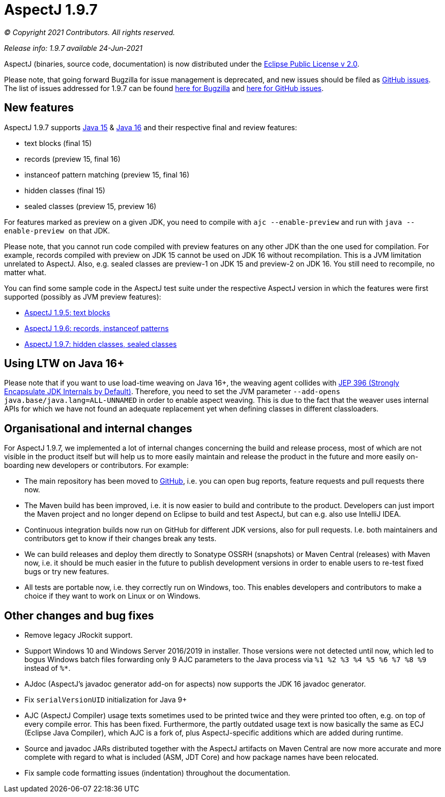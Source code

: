 = AspectJ 1.9.7

_© Copyright 2021 Contributors. All rights reserved._

_Release info: 1.9.7 available 24-Jun-2021_

AspectJ (binaries, source code, documentation) is now distributed under
the https://www.eclipse.org/org/documents/epl-2.0/EPL-2.0.txt[Eclipse
Public License v 2.0].

Please note, that going forward Bugzilla for issue management is
deprecated, and new issues should be filed as
https://github.com/eclipse-aspectj/aspectj/issues/new[GitHub issues]. The
list of issues addressed for 1.9.7 can be found
https://bugs.eclipse.org/bugs/buglist.cgi?bug_status=RESOLVED&bug_status=VERIFIED&bug_status=CLOSED&f0=OP&f1=OP&f3=CP&f4=CP&j1=OR&list_id=16866879&product=AspectJ&query_format=advanced&target_milestone=1.9.7[here
for Bugzilla] and
https://github.com/eclipse-aspectj/aspectj/issues?q=is%3Aissue+is%3Aclosed++milestone%3A1.9.7[here
for GitHub issues].

== New features

AspectJ 1.9.7 supports https://openjdk.java.net/projects/jdk/15/[Java
15] & https://openjdk.java.net/projects/jdk/16/[Java 16] and their
respective final and review features:

* text blocks (final 15)
* records (preview 15, final 16)
* instanceof pattern matching (preview 15, final 16)
* hidden classes (final 15)
* sealed classes (preview 15, preview 16)

For features marked as preview on a given JDK, you need to compile with
`ajc --enable-preview` and run with `java --enable-preview on` that JDK.

Please note, that you cannot run code compiled with preview features on
any other JDK than the one used for compilation. For example, records
compiled with preview on JDK 15 cannot be used on JDK 16 without
recompilation. This is a JVM limitation unrelated to AspectJ. Also, e.g.
sealed classes are preview-1 on JDK 15 and preview-2 on JDK 16. You
still need to recompile, no matter what.

You can find some sample code in the AspectJ test suite under the
respective AspectJ version in which the features were first supported
(possibly as JVM preview features):

* https://github.com/eclipse-aspectj/aspectj/tree/master/tests/features195/textblock[AspectJ
1.9.5: text blocks]
* https://github.com/eclipse-aspectj/aspectj/tree/master/tests/features196/java14[AspectJ
1.9.6: records, instanceof patterns]
* https://github.com/eclipse-aspectj/aspectj/tree/master/tests/features197/java15[AspectJ
1.9.7: hidden classes, sealed classes]

== Using LTW on Java 16+

Please note that if you want to use load-time weaving on Java 16+, the
weaving agent collides with https://openjdk.java.net/jeps/396[JEP 396
(Strongly Encapsulate JDK Internals by Default)]. Therefore, you need to
set the JVM parameter `--add-opens java.base/java.lang=ALL-UNNAMED` in
order to enable aspect weaving. This is due to the fact that the weaver
uses internal APIs for which we have not found an adequate replacement
yet when defining classes in different classloaders.

== Organisational and internal changes

For AspectJ 1.9.7, we implemented a lot of internal changes concerning
the build and release process, most of which are not visible in the
product itself but will help us to more easily maintain and release the
product in the future and more easily on-boarding new developers or
contributors. For example:

* The main repository has been moved to
https://github.com/eclipse/org.aspectj[GitHub], i.e. you can open bug
reports, feature requests and pull requests there now.
* The Maven build has been improved, i.e. it is now easier to build and
contribute to the product. Developers can just import the Maven project
and no longer depend on Eclipse to build and test AspectJ, but can e.g.
also use IntelliJ IDEA.
* Continuous integration builds now run on GitHub for different JDK
versions, also for pull requests. I.e. both maintainers and contributors
get to know if their changes break any tests.
* We can build releases and deploy them directly to Sonatype OSSRH
(snapshots) or Maven Central (releases) with Maven now, i.e. it should
be much easier in the future to publish development versions in order to
enable users to re-test fixed bugs or try new features.
* All tests are portable now, i.e. they correctly run on Windows, too.
This enables developers and contributors to make a choice if they want
to work on Linux or on Windows.

== Other changes and bug fixes

* Remove legacy JRockit support.
* Support Windows 10 and Windows Server 2016/2019 in installer. Those
versions were not detected until now, which led to bogus Windows batch
files forwarding only 9 AJC parameters to the Java process via `%1 %2 %3
%4 %5 %6 %7 %8 %9` instead of `%*`.
* AJdoc (AspectJ's javadoc generator add-on for aspects) now supports
the JDK 16 javadoc generator.
* Fix `serialVersionUID` initialization for Java 9+
* AJC (AspectJ Compiler) usage texts sometimes used to be printed twice
and they were printed too often, e.g. on top of every compile error.
This has been fixed. Furthermore, the partly outdated usage text is now
basically the same as ECJ (Eclipse Java Compiler), which AJC is a fork
of, plus AspectJ-specific additions which are added during runtime.
* Source and javadoc JARs distributed together with the AspectJ
artifacts on Maven Central are now more accurate and more complete with
regard to what is included (ASM, JDT Core) and how package names have
been relocated.
* Fix sample code formatting issues (indentation) throughout the
documentation.
